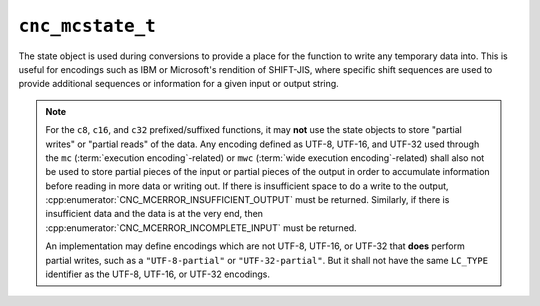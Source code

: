 .. =============================================================================
..
.. ztd.cuneicode
.. Copyright © 2022-2022 JeanHeyd "ThePhD" Meneide and Shepherd's Oasis, LLC
.. Contact: opensource@soasis.org
..
.. Commercial License Usage
.. Licensees holding valid commercial ztd.cuneicode licenses may use this file in
.. accordance with the commercial license agreement provided with the
.. Software or, alternatively, in accordance with the terms contained in
.. a written agreement between you and Shepherd's Oasis, LLC.
.. For licensing terms and conditions see your agreement. For
.. further information contact opensource@soasis.org.
..
.. Apache License Version 2 Usage
.. Alternatively, this file may be used under the terms of Apache License
.. Version 2.0 (the "License") for non-commercial use; you may not use this
.. file except in compliance with the License. You may obtain a copy of the
.. License at
..
.. 		https://www.apache.org/licenses/LICENSE-2.0
..
.. Unless required by applicable law or agreed to in writing, software
.. distributed under the License is distributed on an "AS IS" BASIS,
.. WITHOUT WARRANTIES OR CONDITIONS OF ANY KIND, either express or implied.
.. See the License for the specific language governing permissions and
.. limitations under the License.
..
.. =============================================================================>

``cnc_mcstate_t``
=================

The state object is used during conversions to provide a place for the function to write any temporary data into. This is useful for encodings such as IBM or Microsoft's rendition of SHIFT-JIS, where specific shift sequences are used to provide additional sequences or information for a given input or output string.

.. note::

	For the ``c8``, ``c16``, and ``c32`` prefixed/suffixed functions, it may **not** use the state objects to store "partial writes" or "partial reads" of the data. Any encoding defined as UTF-8, UTF-16, and UTF-32 used through the ``mc`` (:term:`execution encoding`-related) or ``mwc`` (:term:`wide execution encoding`-related) shall also not be used to store partial pieces of the input or partial pieces of the output in order to accumulate information before reading in more data or writing out. If there is insufficient space to do a write to the output, :cpp:enumerator:`CNC_MCERROR_INSUFFICIENT_OUTPUT` must be returned. Similarly, if there is insufficient data and the data is at the very end, then :cpp:enumerator:`CNC_MCERROR_INCOMPLETE_INPUT` must be returned.

	An implementation may define encodings which are not UTF-8, UTF-16, or UTF-32 that **does** perform partial writes, such as a ``"UTF-8-partial"`` or ``"UTF-32-partial"``. But it shall not have the same ``LC_TYPE`` identifier as the UTF-8, UTF-16, or UTF-32 encodings.


.. doxygenstruct:: cnc_mcstate_t
